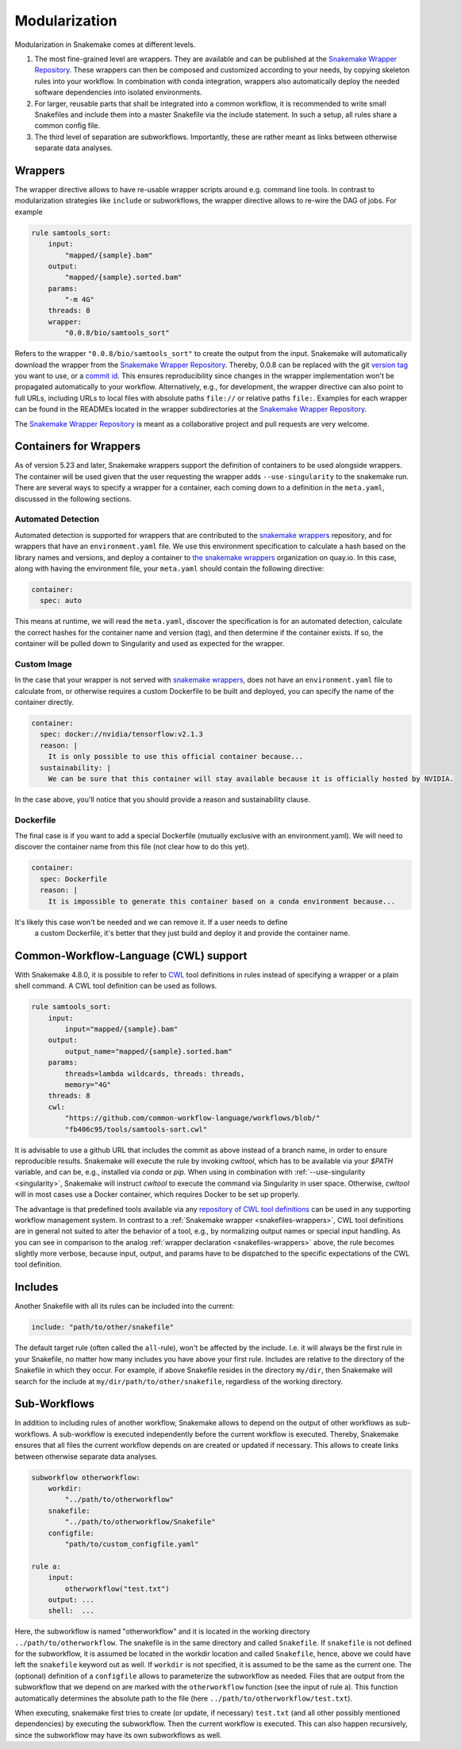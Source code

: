 .. snakefiles-modularization:

.. _Snakemake Wrapper Repository: https://snakemake-wrappers.readthedocs.io

==============
Modularization
==============

Modularization in Snakemake comes at different levels.

1. The most fine-grained level are wrappers. They are available and can be published at the `Snakemake Wrapper Repository`_. These wrappers can then be composed and customized according to your needs, by copying skeleton rules into your workflow. In combination with conda integration, wrappers also automatically deploy the needed software dependencies into isolated environments.
2. For larger, reusable parts that shall be integrated into a common workflow, it is recommended to write small Snakefiles and include them into a master Snakefile via the include statement. In such a setup, all rules share a common config file.
3. The third level of separation are subworkflows. Importantly, these are rather meant as links between otherwise separate data analyses.


.. _snakefiles-wrappers:

--------
Wrappers
--------

The wrapper directive allows to have re-usable wrapper scripts around e.g. command line tools.
In contrast to modularization strategies like ``include`` or subworkflows, the wrapper directive allows to re-wire the DAG of jobs.
For example

.. code-block:: python

    rule samtools_sort:
        input:
            "mapped/{sample}.bam"
        output:
            "mapped/{sample}.sorted.bam"
        params:
            "-m 4G"
        threads: 8
        wrapper:
            "0.0.8/bio/samtools_sort"

Refers to the wrapper ``"0.0.8/bio/samtools_sort"`` to create the output from the input.
Snakemake will automatically download the wrapper from the `Snakemake Wrapper Repository`_.
Thereby, 0.0.8 can be replaced with the git `version tag <https://github.com/snakemake/snakemake-wrappers/releases>`_ you want to use, or a `commit id <https://github.com/snakemake/snakemake-wrappers/commits>`_.
This ensures reproducibility since changes in the wrapper implementation won't be propagated automatically to your workflow.
Alternatively, e.g., for development, the wrapper directive can also point to full URLs, including URLs to local files with absolute paths ``file://`` or relative paths ``file:``.
Examples for each wrapper can be found in the READMEs located in the wrapper subdirectories at the `Snakemake Wrapper Repository`_.

The `Snakemake Wrapper Repository`_ is meant as a collaborative project and pull requests are very welcome.


-----------------------
Containers for Wrappers
-----------------------

As of version 5.23 and later, Snakemake wrappers support the definition of containers to be used
alongside wrappers. The container will be used given that the user requesting the wrapper adds ``--use-singularity`` 
to the snakemake run. There are several ways to specify a wrapper for a container, each coming down to a definition in the ``meta.yaml``,
discussed in the following sections.

Automated Detection
~~~~~~~~~~~~~~~~~~~

Automated detection is supported for wrappers that are contributed to the `snakemake wrappers <https://github.com/snakemake/snakemake-wrappers>`_
repository, and for wrappers that have an ``environment.yaml`` file. We use this environment specification to calculate a hash 
based on the library names and versions, and deploy a container to `the snakemake wrappers <https://quay.io/organization/snakemake-wrappers>`_ organization on quay.io. In this case, along with having the environment file, your  ``meta.yaml`` should contain the following directive:

.. code-block:: yaml

    container:
      spec: auto

This means at runtime, we will read the ``meta.yaml``, discover the specification is for an automated detection,
calculate the correct hashes for the container name and version (tag), and then determine if the container exists.
If so, the container will be pulled down to Singularity and used as expected for the wrapper.

Custom Image
~~~~~~~~~~~~

In the case that your wrapper is not served with `snakemake wrappers <https://github.com/snakemake/snakemake-wrappers>`_,
does not have an ``environment.yaml`` file to calculate from, or otherwise requires a custom Dockerfile to be built and deployed,
you can specify the name of the container directly. 

.. code-block:: yaml

    container:
      spec: docker://nvidia/tensorflow:v2.1.3
      reason: |
        It is only possible to use this official container because...
      sustainability: |
        We can be sure that this container will stay available because it is officially hosted by NVIDIA.


In the case above, you'll notice that you should provide a reason and sustainability clause.

Dockerfile
~~~~~~~~~~

The final case is if you want to add a special Dockerfile (mutually exclusive with an environment.yaml). We will
need to discover the container name from this file (not clear how to do this yet).

.. code-block:: yaml

    container:
      spec: Dockerfile
      reason: |
        It is impossible to generate this container based on a conda environment because...


It's likely this case won't be needed and we can remove it. If a user needs to define
 a custom Dockerfile, it's better that they just build and deploy it and provide the container name.


.. _cwl:

--------------------------------------
Common-Workflow-Language (CWL) support
--------------------------------------

With Snakemake 4.8.0, it is possible to refer to `CWL <https://www.commonwl.org/>`_ tool definitions in rules instead of specifying a wrapper or a plain shell command.
A CWL tool definition can be used as follows.

.. code-block:: python

    rule samtools_sort:
        input:
            input="mapped/{sample}.bam"
        output:
            output_name="mapped/{sample}.sorted.bam"
        params:
            threads=lambda wildcards, threads: threads,
            memory="4G"
        threads: 8
        cwl:
            "https://github.com/common-workflow-language/workflows/blob/"
            "fb406c95/tools/samtools-sort.cwl"

It is advisable to use a github URL that includes the commit as above instead of a branch name, in order to ensure reproducible results.
Snakemake will execute the rule by invoking `cwltool`, which has to be available via your `$PATH` variable, and can be, e.g., installed via `conda` or `pip`.
When using in combination with :ref:`--use-singularity <singularity>`, Snakemake will instruct `cwltool` to execute the command via Singularity in user space.
Otherwise, `cwltool` will in most cases use a Docker container, which requires Docker to be set up properly.

The advantage is that predefined tools available via any `repository of CWL tool definitions <https://www.commonwl.org/#Repositories_of_CWL_Tools_and_Workflows>`_ can be used in any supporting workflow management system.
In contrast to a :ref:`Snakemake wrapper <snakefiles-wrappers>`, CWL tool definitions are in general not suited to alter the behavior of a tool, e.g., by normalizing output names or special input handling.
As you can see in comparison to the analog :ref:`wrapper declaration <snakefiles-wrappers>` above, the rule becomes slightly more verbose, because input, output, and params have to be dispatched to the specific expectations of the CWL tool definition.

.. _snakefiles-includes:

--------
Includes
--------

Another Snakefile with all its rules can be included into the current:

.. code-block:: python

    include: "path/to/other/snakefile"

The default target rule (often called the ``all``-rule), won't be affected by the include.
I.e. it will always be the first rule in your Snakefile, no matter how many includes you have above your first rule.
Includes are relative to the directory of the Snakefile in which they occur.
For example, if above Snakefile resides in the directory ``my/dir``, then Snakemake will search for the include at ``my/dir/path/to/other/snakefile``, regardless of the working directory.


.. _snakefiles-sub_workflows:

-------------
Sub-Workflows
-------------

In addition to including rules of another workflow, Snakemake allows to depend on the output of other workflows as sub-workflows.
A sub-workflow is executed independently before the current workflow is executed.
Thereby, Snakemake ensures that all files the current workflow depends on are created or updated if necessary.
This allows to create links between otherwise separate data analyses.

.. code-block:: python

    subworkflow otherworkflow:
        workdir:
            "../path/to/otherworkflow"
        snakefile:
            "../path/to/otherworkflow/Snakefile"
        configfile:
            "path/to/custom_configfile.yaml"

    rule a:
        input:
            otherworkflow("test.txt")
        output: ...
        shell:  ...

Here, the subworkflow is named "otherworkflow" and it is located in the working directory ``../path/to/otherworkflow``.
The snakefile is in the same directory and called ``Snakefile``.
If ``snakefile`` is not defined for the subworkflow, it is assumed be located in the workdir location and called ``Snakefile``, hence, above we could have left the ``snakefile`` keyword out as well.
If ``workdir`` is not specified, it is assumed to be the same as the current one.
The (optional) definition of a ``configfile`` allows to parameterize the subworkflow as needed.
Files that are output from the subworkflow that we depend on are marked with the ``otherworkflow`` function (see the input of rule a).
This function automatically determines the absolute path to the file (here ``../path/to/otherworkflow/test.txt``).

When executing, snakemake first tries to create (or update, if necessary) ``test.txt`` (and all other possibly mentioned dependencies) by executing the subworkflow.
Then the current workflow is executed.
This can also happen recursively, since the subworkflow may have its own subworkflows as well.
